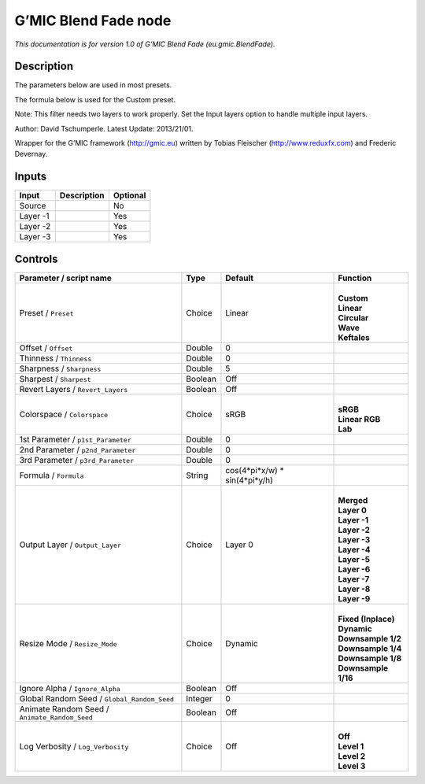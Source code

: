 .. _eu.gmic.BlendFade:

G’MIC Blend Fade node
=====================

.. raw:: html

   <!-- Do not edit this file! It is generated automatically by Natron itself. -->

*This documentation is for version 1.0 of G’MIC Blend Fade (eu.gmic.BlendFade).*

Description
-----------

The parameters below are used in most presets.

The formula below is used for the Custom preset.

Note: This filter needs two layers to work properly. Set the Input layers option to handle multiple input layers.

Author: David Tschumperle. Latest Update: 2013/21/01.

Wrapper for the G’MIC framework (http://gmic.eu) written by Tobias Fleischer (http://www.reduxfx.com) and Frederic Devernay.

Inputs
------

+----------+-------------+----------+
| Input    | Description | Optional |
+==========+=============+==========+
| Source   |             | No       |
+----------+-------------+----------+
| Layer -1 |             | Yes      |
+----------+-------------+----------+
| Layer -2 |             | Yes      |
+----------+-------------+----------+
| Layer -3 |             | Yes      |
+----------+-------------+----------+

Controls
--------

.. tabularcolumns:: |>{\raggedright}p{0.2\columnwidth}|>{\raggedright}p{0.06\columnwidth}|>{\raggedright}p{0.07\columnwidth}|p{0.63\columnwidth}|

.. cssclass:: longtable

+-----------------------------------------------+---------+--------------------------------+-----------------------+
| Parameter / script name                       | Type    | Default                        | Function              |
+===============================================+=========+================================+=======================+
| Preset / ``Preset``                           | Choice  | Linear                         | |                     |
|                                               |         |                                | | **Custom**          |
|                                               |         |                                | | **Linear**          |
|                                               |         |                                | | **Circular**        |
|                                               |         |                                | | **Wave**            |
|                                               |         |                                | | **Keftales**        |
+-----------------------------------------------+---------+--------------------------------+-----------------------+
| Offset / ``Offset``                           | Double  | 0                              |                       |
+-----------------------------------------------+---------+--------------------------------+-----------------------+
| Thinness / ``Thinness``                       | Double  | 0                              |                       |
+-----------------------------------------------+---------+--------------------------------+-----------------------+
| Sharpness / ``Sharpness``                     | Double  | 5                              |                       |
+-----------------------------------------------+---------+--------------------------------+-----------------------+
| Sharpest / ``Sharpest``                       | Boolean | Off                            |                       |
+-----------------------------------------------+---------+--------------------------------+-----------------------+
| Revert Layers / ``Revert_Layers``             | Boolean | Off                            |                       |
+-----------------------------------------------+---------+--------------------------------+-----------------------+
| Colorspace / ``Colorspace``                   | Choice  | sRGB                           | |                     |
|                                               |         |                                | | **sRGB**            |
|                                               |         |                                | | **Linear RGB**      |
|                                               |         |                                | | **Lab**             |
+-----------------------------------------------+---------+--------------------------------+-----------------------+
| 1st Parameter / ``p1st_Parameter``            | Double  | 0                              |                       |
+-----------------------------------------------+---------+--------------------------------+-----------------------+
| 2nd Parameter / ``p2nd_Parameter``            | Double  | 0                              |                       |
+-----------------------------------------------+---------+--------------------------------+-----------------------+
| 3rd Parameter / ``p3rd_Parameter``            | Double  | 0                              |                       |
+-----------------------------------------------+---------+--------------------------------+-----------------------+
| Formula / ``Formula``                         | String  | cos(4*pi*x/w) \* sin(4*pi*y/h) |                       |
+-----------------------------------------------+---------+--------------------------------+-----------------------+
| Output Layer / ``Output_Layer``               | Choice  | Layer 0                        | |                     |
|                                               |         |                                | | **Merged**          |
|                                               |         |                                | | **Layer 0**         |
|                                               |         |                                | | **Layer -1**        |
|                                               |         |                                | | **Layer -2**        |
|                                               |         |                                | | **Layer -3**        |
|                                               |         |                                | | **Layer -4**        |
|                                               |         |                                | | **Layer -5**        |
|                                               |         |                                | | **Layer -6**        |
|                                               |         |                                | | **Layer -7**        |
|                                               |         |                                | | **Layer -8**        |
|                                               |         |                                | | **Layer -9**        |
+-----------------------------------------------+---------+--------------------------------+-----------------------+
| Resize Mode / ``Resize_Mode``                 | Choice  | Dynamic                        | |                     |
|                                               |         |                                | | **Fixed (Inplace)** |
|                                               |         |                                | | **Dynamic**         |
|                                               |         |                                | | **Downsample 1/2**  |
|                                               |         |                                | | **Downsample 1/4**  |
|                                               |         |                                | | **Downsample 1/8**  |
|                                               |         |                                | | **Downsample 1/16** |
+-----------------------------------------------+---------+--------------------------------+-----------------------+
| Ignore Alpha / ``Ignore_Alpha``               | Boolean | Off                            |                       |
+-----------------------------------------------+---------+--------------------------------+-----------------------+
| Global Random Seed / ``Global_Random_Seed``   | Integer | 0                              |                       |
+-----------------------------------------------+---------+--------------------------------+-----------------------+
| Animate Random Seed / ``Animate_Random_Seed`` | Boolean | Off                            |                       |
+-----------------------------------------------+---------+--------------------------------+-----------------------+
| Log Verbosity / ``Log_Verbosity``             | Choice  | Off                            | |                     |
|                                               |         |                                | | **Off**             |
|                                               |         |                                | | **Level 1**         |
|                                               |         |                                | | **Level 2**         |
|                                               |         |                                | | **Level 3**         |
+-----------------------------------------------+---------+--------------------------------+-----------------------+
